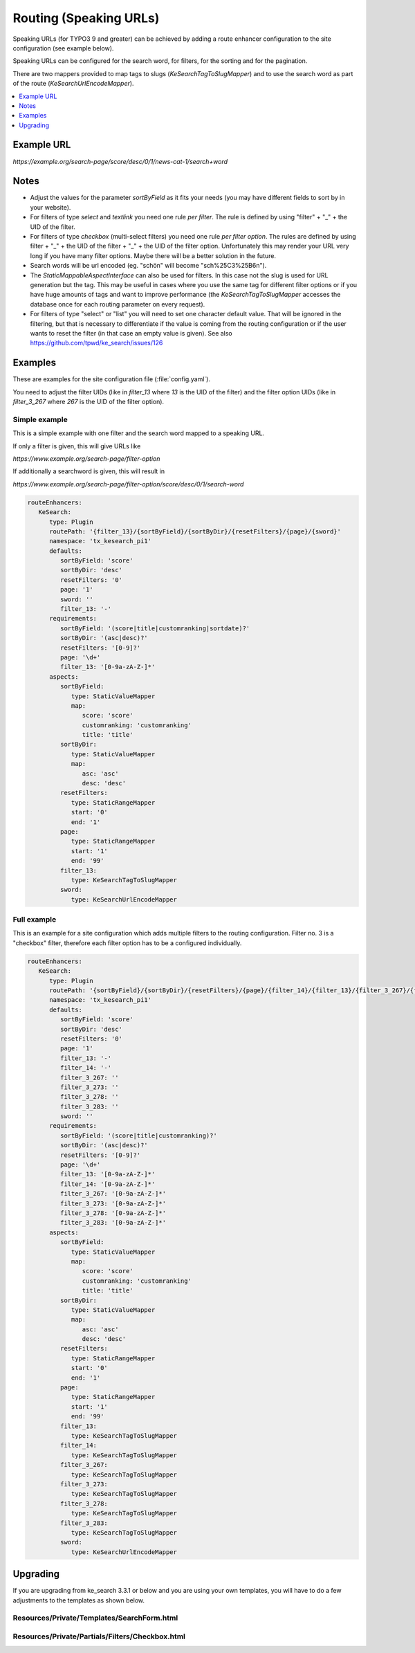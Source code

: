 ﻿.. include:: /Includes.rst.txt

.. _configuration-routing-speaking-urls:

=======================
Routing (Speaking URLs)
=======================

Speaking URLs (for TYPO3 9 and greater) can be achieved by adding a route enhancer configuration to the site
configuration (see example below).

Speaking URLs can be configured for the search word, for filters, for the sorting and for the pagination.

There are two mappers provided to map tags to slugs (`KeSearchTagToSlugMapper`) and to use the search word as part of
the route (`KeSearchUrlEncodeMapper`).

.. contents::
   :depth: 1
   :local:

Example URL
===========

*https://example.org/search-page/score/desc/0/1/news-cat-1/search+word*

Notes
=====

* Adjust the values for the parameter `sortByField` as it fits your needs (you may have different fields to sort by in
  your website).

* For filters of type `select` and `textlink` you need one rule *per filter*. The rule is defined by
  using "filter" + "_" + the UID of the filter.

* For filters of type `checkbox` (multi-select filters) you need one rule *per filter option*. The rules are
  defined by using filter + "_" + the UID of the filter + "_" + the UID of the filter option. Unfortunately this may
  render your URL very long if you have many filter options. Maybe there will be a better solution in the future.

* Search words will be url encoded (eg. "schön" will become "sch%25C3%25B6n").

* The `StaticMappableAspectInterface` can also be used for filters. In this case not the slug is used for
  URL generation but the tag. This may be useful in cases where you use the same tag for different filter options
  or if you have huge amounts of tags and want to improve performance (the `KeSearchTagToSlugMapper` accesses the database
  once for each routing parameter on every request).

* For filters of type "select" or "list" you will need to set one character
  default value. That will be ignored in the filtering, but that is necessary
  to differentiate if the value is coming from the routing configuration or
  if the user wants to reset the filter (in that case an empty value is given).
  See also https://github.com/tpwd/ke_search/issues/126

Examples
========

These are examples for the site configuration file (:file:`config.yaml`).

You need to adjust the filter UIDs (like in `filter_13` where `13` is the UID
of the filter) and the filter option UIDs (like in `filter_3_267` where `267` is the UID of the filter option).


Simple example
--------------

This is a simple example with one filter and the search word mapped to a speaking URL.

If only a filter is given, this will give URLs like

*https://www.example.org/search-page/filter-option*

If additionally a searchword is given, this will result in

*https://www.example.org/search-page/filter-option/score/desc/0/1/search-word*

.. code-block:: yaml

   routeEnhancers:
      KeSearch:
         type: Plugin
         routePath: '{filter_13}/{sortByField}/{sortByDir}/{resetFilters}/{page}/{sword}'
         namespace: 'tx_kesearch_pi1'
         defaults:
            sortByField: 'score'
            sortByDir: 'desc'
            resetFilters: '0'
            page: '1'
            sword: ''
            filter_13: '-'
         requirements:
            sortByField: '(score|title|customranking|sortdate)?'
            sortByDir: '(asc|desc)?'
            resetFilters: '[0-9]?'
            page: '\d+'
            filter_13: '[0-9a-zA-Z-]*'
         aspects:
            sortByField:
               type: StaticValueMapper
               map:
                  score: 'score'
                  customranking: 'customranking'
                  title: 'title'
            sortByDir:
               type: StaticValueMapper
               map:
                  asc: 'asc'
                  desc: 'desc'
            resetFilters:
               type: StaticRangeMapper
               start: '0'
               end: '1'
            page:
               type: StaticRangeMapper
               start: '1'
               end: '99'
            filter_13:
               type: KeSearchTagToSlugMapper
            sword:
               type: KeSearchUrlEncodeMapper

Full example
------------

This is an example for a site configuration which adds multiple filters to the routing configuration. Filter no. 3 is
a "checkbox" filter, therefore each filter option has to be a configured individually.

.. code-block:: yaml

   routeEnhancers:
      KeSearch:
         type: Plugin
         routePath: '{sortByField}/{sortByDir}/{resetFilters}/{page}/{filter_14}/{filter_13}/{filter_3_267}/{filter_3_273}/{filter_3_278}/{filter_3_283}/{sword}'
         namespace: 'tx_kesearch_pi1'
         defaults:
            sortByField: 'score'
            sortByDir: 'desc'
            resetFilters: '0'
            page: '1'
            filter_13: '-'
            filter_14: '-'
            filter_3_267: ''
            filter_3_273: ''
            filter_3_278: ''
            filter_3_283: ''
            sword: ''
         requirements:
            sortByField: '(score|title|customranking)?'
            sortByDir: '(asc|desc)?'
            resetFilters: '[0-9]?'
            page: '\d+'
            filter_13: '[0-9a-zA-Z-]*'
            filter_14: '[0-9a-zA-Z-]*'
            filter_3_267: '[0-9a-zA-Z-]*'
            filter_3_273: '[0-9a-zA-Z-]*'
            filter_3_278: '[0-9a-zA-Z-]*'
            filter_3_283: '[0-9a-zA-Z-]*'
         aspects:
            sortByField:
               type: StaticValueMapper
               map:
                  score: 'score'
                  customranking: 'customranking'
                  title: 'title'
            sortByDir:
               type: StaticValueMapper
               map:
                  asc: 'asc'
                  desc: 'desc'
            resetFilters:
               type: StaticRangeMapper
               start: '0'
               end: '1'
            page:
               type: StaticRangeMapper
               start: '1'
               end: '99'
            filter_13:
               type: KeSearchTagToSlugMapper
            filter_14:
               type: KeSearchTagToSlugMapper
            filter_3_267:
               type: KeSearchTagToSlugMapper
            filter_3_273:
               type: KeSearchTagToSlugMapper
            filter_3_278:
               type: KeSearchTagToSlugMapper
            filter_3_283:
               type: KeSearchTagToSlugMapper
            sword:
               type: KeSearchUrlEncodeMapper

Upgrading
=========

If you are upgrading from ke_search 3.3.1 or below and you are using your own templates, you will have to do a few
adjustments to the templates as shown below.

Resources/Private/Templates/SearchForm.html
-------------------------------------------

.. rst-class:: bignums

   #. Add the kesearch namespace to the beginning of the file

      .. code-block:: html

         <html xmlns:f="http://typo3.org/ns/TYPO3/CMS/Fluid/ViewHelpers"
               xmlns:kesearch="http://typo3.org/ns/Tpwd/KeSearch/ViewHelpers"
               data-namespace-typo3-fluid="true">

   #. Add the snippet to rewrite the url to the beginning of the form

      .. code-block:: html

         <f:comment> // Replace the URL with the speaking URL </f:comment>
         <f:format.raw><script type="text/javascript">history.replaceState(null,'','</f:format.raw><kesearch:link keepPiVars="1" uriOnly="1" /><f:format.raw>');</script></f:format.raw>

   #. Add conditions to the hidden fields

      .. code-block:: html

         <f:if condition="{page}">
            <input id="kesearchpagenumber" type="hidden" name="tx_kesearch_pi1[page]" value="{page}" />
         </f:if>
         <input id="resetFilters" type="hidden" name="tx_kesearch_pi1[resetFilters]" value="0" />
         <f:if condition="{sortByField}">
            <input id="sortByField" type="hidden" name="tx_kesearch_pi1[sortByField]" value="{sortByField}" />
         </f:if>
         <f:if condition="{sortByDir}">
            <input id="sortByDir" type="hidden" name="tx_kesearch_pi1[sortByDir]" value="{sortByDir}" />
         </f:if>

Resources/Private/Partials/Filters/Checkbox.html
------------------------------------------------

.. rst-class:: bignums

   #. Change the "name" attribute of the options

      .. code-block:: html

         <input type="checkbox" name="{option.key}" id="{option.id}" value="{option.tag}" {f:if(condition: '{option.selected}', then: ' checked="checked"')} {f:if(condition: '{option.disabled}', then: 'disabled = "disabled"')} />
